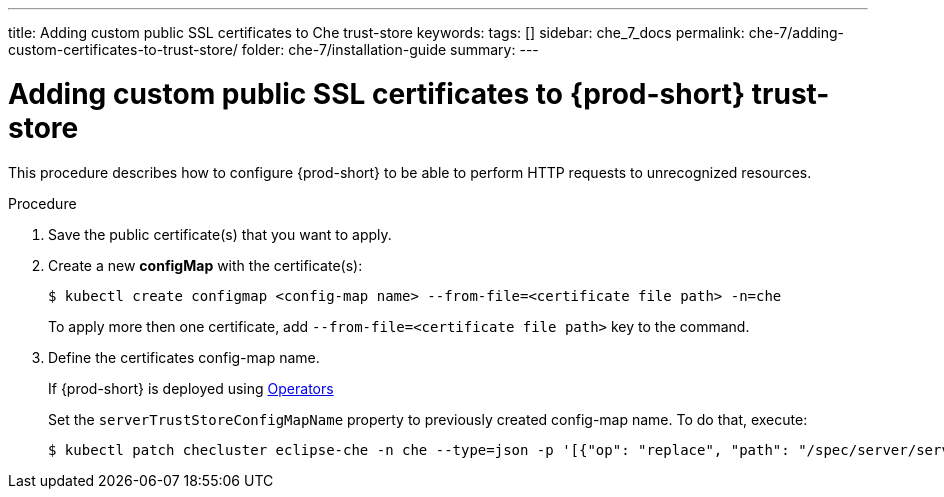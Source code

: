 ---
title: Adding custom public SSL certificates to Che trust-store
keywords:
tags: []
sidebar: che_7_docs
permalink: che-7/adding-custom-certificates-to-trust-store/
folder: che-7/installation-guide
summary:
---

[id="adding-custom-certificates-to-trust-store_{context}"]
= Adding custom public SSL certificates to {prod-short} trust-store

This procedure describes how to configure {prod-short} to be able to perform HTTP requests to unrecognized resources.

.Procedure
. Save the public certificate(s) that you want to apply.
. Create a new *configMap* with the certificate(s):
+
[subs="+quotes"]
----
$ kubectl create configmap <config-map name> --from-file=<certificate file path> -n=che
----
To apply more then one certificate, add `--from-file=<certificate file path>` key to the command.
. Define the certificates config-map name.
ifeval::["{project-context}" == "che"]
+
=====
.If {prod-short} is deployed using a link:https://helm.sh/[Helm Chart]
. Clone the https://github.com/eclipse/che[che] project
. Go to `deploy/kubernetes/helm/che` directory
. Set the `global.tls.serverTrustStoreConfigMapName` property to previously created config-map name. To do that, add the following option to the `helm upgrade` command:
+
[subs="+quotes"]
----
$ helm upgrade che -n che --set global.tls.serverTrustStoreConfigMapName=<config-map name> --set global.ingressDomain=__<kubernetes-cluster-domain>__ .
----
<kubernetes-cluster-domain> On Minikube, use `$(minikube ip).nip.io`
=====
endif::[]
+
====
.If {prod-short} is deployed using link:https://docs.openshift.com/container-platform/latest/operators/olm-what-operators-are.html[Operators]
Set the `serverTrustStoreConfigMapName` property to previously created config-map name. To do that, execute:

----
$ kubectl patch checluster eclipse-che -n che --type=json -p '[{"op": "replace", "path": "/spec/server/serverTrustStoreConfigMapName", "value": "<config-map name>"}]'
----
====
